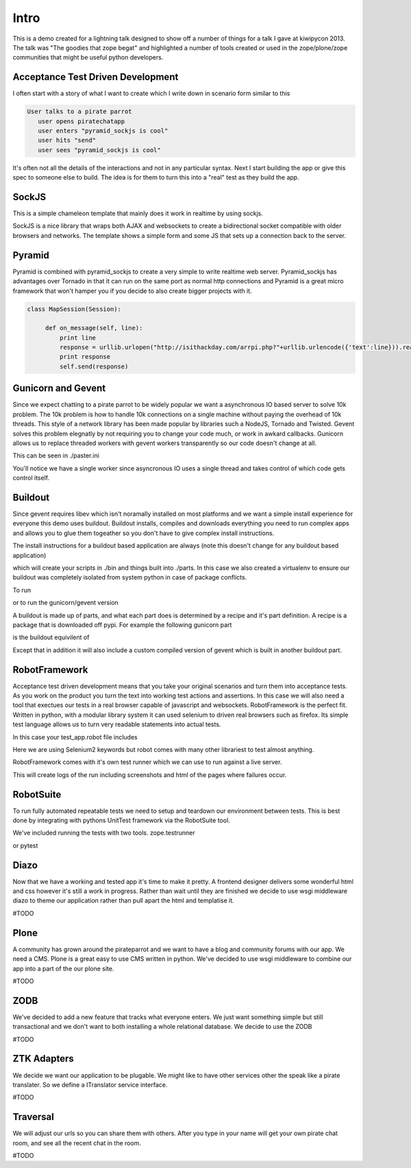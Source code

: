 Intro
=====

This is a demo created for a lightning talk designed to show off a number of things for a talk I gave
at kiwipycon 2013. The talk was "The goodies that zope begat" and highlighted a number of tools created
or used in the zope/plone/zope communities that might be useful python developers.

Acceptance Test Driven Development
----------------------------------

I often start with a story of what I want to create which I write down in scenario form similar to this

.. code::

    User talks to a pirate parrot
       user opens piratechatapp
       user enters "pyramid_sockjs is cool"
       user hits "send"
       user sees "pyramid_sockjs is cool"

It's often not all the details of the interactions and not in any particular syntax.
Next I start building the app or give this spec to someone else to build. The idea is for them to turn
this into a "real" test as they build the app.

SockJS
------

This is a simple chameleon template that mainly does it work in realtime by using sockjs.

.. code::
  ./piratechat/app.pt

SockJS is a nice library that wraps both AJAX and websockets to create a bidirectional socket compatible with
older browsers and networks. The template shows a simple form and some JS that sets up a connection back
to the server.

Pyramid
-------

.. code::
  ./piratechat/app.py

Pyramid is combined with pyramid_sockjs to create a very simple to write realtime web server. Pyramid_sockjs
has advantages over Tornado in that it can run on the same port as normal http connections and Pyramid is
a great micro framework that won't hamper you if you decide to also create bigger projects with it.

.. code::

   class MapSession(Session):

        def on_message(self, line):
            print line
            response = urllib.urlopen("http://isithackday.com/arrpi.php?"+urllib.urlencode({'text':line})).read()
            print response
            self.send(response)


Gunicorn and Gevent
-------------------

Since we expect chatting to a pirate parrot to be widely popular we want a asynchronous IO based server to solve
10k problem. The 10k problem is how to handle 10k connections on a single machine without paying the overhead
of 10k threads. This style of a network library has been made popular by libraries such a NodeJS, Tornado and Twisted.
Gevent solves this problem elegnatly by not requiring you to change your code much, or work in awkard callbacks.
Gunicorn allows us to replace threaded workers with gevent workers transparently so our code doesn't change at all.

This can be seen in ./paster.ini

.. code::
    [app:main]
    use = egg:piratechat#app

    [server:main]
    use = egg:gunicorn#main
    host = 0.0.0.0
    port = 8080
    workers = 1
    worker_class = gevent

You'll notice we have a single worker since asyncronous IO uses a single thread and takes control of which code gets
control itself.


Buildout
--------

Since gevent requires libev which isn't noramally installed on most platforms and we want a simple install experience
for everyone this demo uses buildout. Buildout installs, compiles and downloads everything you need to run complex apps and allows
you to glue them togeather so you don't have to give complex install instructions.

The install instructions for a buildout based application are always (note this doesn't change for any buildout based application)

.. code::
    virtualenv .
    bin/easy_install -U setuptools
    bin/python bootstrap.py
    bin/buildout

which will create your scripts in ./bin and things built into ./parts. In this case we also created a virtualenv
to ensure our buildout was completely isolated from system python in case of package conflicts.

To run

.. code::
    bin/pserve paster.ini

or to run the gunicorn/gevent version

.. code::
    bin/gunicorn_paster paster.ini

A buildout is made up of parts, and what each part does is determined by a recipe and it's part definition.
A recipe is a package that is downloaded off pypi. For example the following gunicorn part

.. code::
    [gunicorn]
    recipe = zc.recipe.egg
    eggs =
      ${gevent:egg}
      gunicorn
      pyramid_sockjs
      piratechat
    interpreter=mypy

is the buildout equivilent of

.. code::
    virtualenv .
    bin/pip install gunicorn pyramid_sockjs piratechat
    mv bin/python bin/mypy

Except that in addition it will also include a custom compiled version of gevent which is built in another buildout part.



RobotFramework
--------------

Acceptance test driven development means that you take your original scenarios and turn them into acceptance tests.
As you work on the product you turn the text into working test actions and assertions. In this case we will also
need a tool that exectues our tests in a real browser capable of javascript and websockets. RobotFramework is the
perfect fit. Written in python, with a modular library system it can used selenium to driven real browsers such
as firefox. Its simple test language allows us to turn very readable statements into actual tests.

In this case your test_app.robot file includes

.. code::
    *** Test Cases ***

    User talks to a pirate parrot
       user opens piratechatapp
       user enters "pyramid_sockjs is cool"
       user hits "send"
       user sees "pyramid_sockjs be cool"

    *** Keywords ***

    user opens piratechatapp
      go to  ${APP_URL}

    user enters "${line}"
       Input Text  line  ${line}

    user hits "${button}"
       Click Button  ${button}

    user sees "${text}"
       Page should Contain  ${text}

Here we are using Selenium2 keywords but robot comes with many other librariest to test almost anything.

RobotFramework comes with it's own test runner which we can use to run against a live server.

.. code::
    bin/pybot piratechat/tests/test_app.robot

This will create logs of the run including screenshots and html of the pages where failures occur.

.. code::
    ./robot_report.html

RobotSuite
----------

To run fully automated repeatable tests we need to setup and teardown our environment between tests.
This is best done by integrating with pythons UnitTest framework via the RobotSuite tool.


We've included running the tests with two tools. zope.testrunner

.. code::
   bin/test
   #TODO get this working

or pytest

.. code::
   bin/py.test .
   #TODO get this working

Diazo
-----

Now that we have a working and tested app it's time to make it pretty. A frontend designer delivers
some wonderful html and css however it's still a work in progress. Rather than wait until they are
finished we decide to use wsgi middleware diazo to theme our application rather than pull apart the
html and templatise it.

#TODO

Plone
-----

A community has grown around the pirateparrot and we want to have a blog and community forums with
our app. We need a CMS. Plone is a great easy to use CMS written in python. We've decided to use wsgi
middleware to combine our app into a part of the our plone site.

#TODO

ZODB
----

We've decided to add a new feature that tracks what everyone enters. We just want something simple
but still transactional and we don't want to both installing a whole relational database. We
decide to use the ZODB

#TODO

ZTK Adapters
------------

We decide we want our application to be plugable. We might like to have other services other the
speak like a pirate translater. So we define a ITranslator service interface.

#TODO

Traversal
---------

We will adjust our urls so you can share them with others. After you type in your name will get
your own pirate chat room, and see all the recent chat in the room.

#TODO



